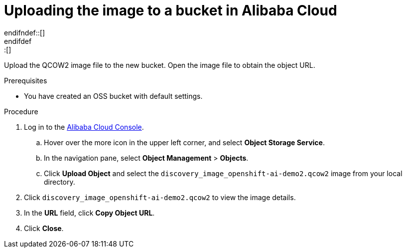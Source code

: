 // Module included in the following assemblies:
//
// * installing/installing_alibaba/installing-alibaba-assisted-installer.adoc

:_mod-docs-content-type: PROCEDURE
[id="alibaba-ai-upload-image-to-bucket{context}"]
ifndef::update[= Uploading the image to a bucket in Alibaba Cloud]
ifdef::update[= Uploading the image to a bucket in Alibaba Cloud]
endifndef::[]
endifdef::[]

Upload the QCOW2 image file to the new bucket. Open the image file to obtain the object URL.

.Prerequisites

* You have created an OSS bucket with default settings.

.Procedure

. Log in to the link:https://home-intl.console.aliyun.com/[Alibaba Cloud Console].

.. Hover over the more icon in the upper left corner, and select *Object Storage Service*.

.. In the navigation pane, select *Object Management* > *Objects*. 

.. Click *Upload Object* and select the `discovery_image_openshift-ai-demo2.qcow2` image from your local directory.

. Click `discovery_image_openshift-ai-demo2.qcow2` to view the image details.

. In the *URL* field, click *Copy Object URL*.

. Click *Close*.
